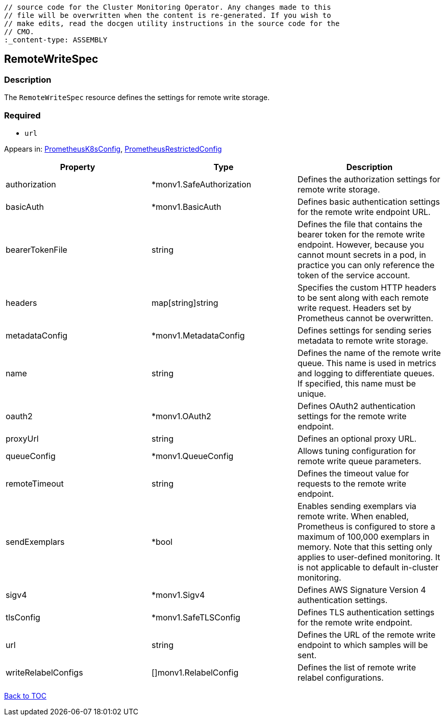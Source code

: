 // DO NOT EDIT THE CONTENT IN THIS FILE. It is automatically generated from the 
	// source code for the Cluster Monitoring Operator. Any changes made to this 
	// file will be overwritten when the content is re-generated. If you wish to 
	// make edits, read the docgen utility instructions in the source code for the 
	// CMO.
	:_content-type: ASSEMBLY

== RemoteWriteSpec

=== Description

The `RemoteWriteSpec` resource defines the settings for remote write storage.

=== Required
* `url`


Appears in: link:prometheusk8sconfig.adoc[PrometheusK8sConfig],
link:prometheusrestrictedconfig.adoc[PrometheusRestrictedConfig]

[options="header"]
|===
| Property | Type | Description 
|authorization|*monv1.SafeAuthorization|Defines the authorization settings for remote write storage.

|basicAuth|*monv1.BasicAuth|Defines basic authentication settings for the remote write endpoint URL.

|bearerTokenFile|string|Defines the file that contains the bearer token for the remote write endpoint. However, because you cannot mount secrets in a pod, in practice you can only reference the token of the service account.

|headers|map[string]string|Specifies the custom HTTP headers to be sent along with each remote write request. Headers set by Prometheus cannot be overwritten.

|metadataConfig|*monv1.MetadataConfig|Defines settings for sending series metadata to remote write storage.

|name|string|Defines the name of the remote write queue. This name is used in metrics and logging to differentiate queues. If specified, this name must be unique.

|oauth2|*monv1.OAuth2|Defines OAuth2 authentication settings for the remote write endpoint.

|proxyUrl|string|Defines an optional proxy URL.

|queueConfig|*monv1.QueueConfig|Allows tuning configuration for remote write queue parameters.

|remoteTimeout|string|Defines the timeout value for requests to the remote write endpoint.

|sendExemplars|*bool|Enables sending exemplars via remote write. When enabled, Prometheus is configured to store a maximum of 100,000 exemplars in memory. Note that this setting only applies to user-defined monitoring. It is not applicable to default in-cluster monitoring.

|sigv4|*monv1.Sigv4|Defines AWS Signature Version 4 authentication settings.

|tlsConfig|*monv1.SafeTLSConfig|Defines TLS authentication settings for the remote write endpoint.

|url|string|Defines the URL of the remote write endpoint to which samples will be sent.

|writeRelabelConfigs|[]monv1.RelabelConfig|Defines the list of remote write relabel configurations.

|===

link:../index.adoc[Back to TOC]
